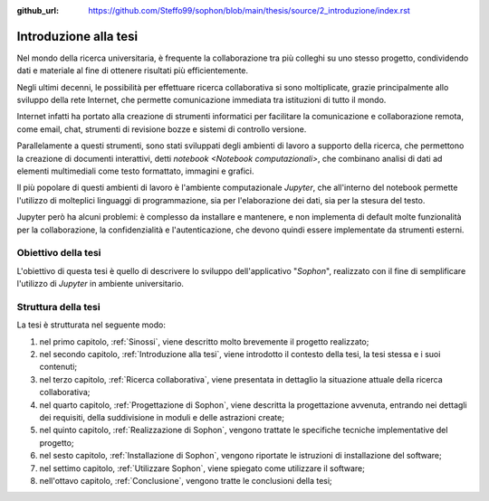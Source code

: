 :github_url: https://github.com/Steffo99/sophon/blob/main/thesis/source/2_introduzione/index.rst

.. index::
   pair: tesi; introduzione

**********************
Introduzione alla tesi
**********************

Nel mondo della ricerca universitaria, è frequente la collaborazione tra più colleghi su uno stesso progetto, condividendo dati e materiale al fine di ottenere risultati più efficientemente.

Negli ultimi decenni, le possibilità per effettuare ricerca collaborativa si sono moltiplicate, grazie principalmente allo sviluppo della rete Internet, che permette comunicazione immediata tra istituzioni di tutto il mondo.

Internet infatti ha portato alla creazione di strumenti informatici per facilitare la comunicazione e collaborazione remota, come email, chat, strumenti di revisione bozze e sistemi di controllo versione.

Parallelamente a questi strumenti, sono stati sviluppati degli ambienti di lavoro a supporto della ricerca, che permettono la creazione di documenti interattivi, detti `notebook <Notebook computazionali>`, che combinano analisi di dati ad elementi multimediali come testo formattato, immagini e grafici.

Il più popolare di questi ambienti di lavoro è l'ambiente computazionale `Jupyter`, che all'interno del notebook permette l'utilizzo di molteplici linguaggi di programmazione, sia per l'elaborazione dei dati, sia per la stesura del testo.

Jupyter però ha alcuni problemi: è complesso da installare e mantenere, e non implementa di default molte funzionalità per la collaborazione, la confidenzialità e l'autenticazione, che devono quindi essere implementate da strumenti esterni.


.. index::
   pair: tesi; obiettivo

Obiettivo della tesi
====================

L'obiettivo di questa tesi è quello di descrivere lo sviluppo dell'applicativo "*Sophon*", realizzato con il fine di semplificare l'utilizzo di `Jupyter` in ambiente universitario.


.. index::
   pair: tesi; struttura

Struttura della tesi
====================

.. todo::

   Aggiornare questo elenco man mano che vengono aggiunti nuovi capitoli.

La tesi è strutturata nel seguente modo:

#. nel primo capitolo, :ref:`Sinossi`, viene descritto molto brevemente il progetto realizzato;
#. nel secondo capitolo, :ref:`Introduzione alla tesi`, viene introdotto il contesto della tesi, la tesi stessa e i suoi contenuti;
#. nel terzo capitolo, :ref:`Ricerca collaborativa`, viene presentata in dettaglio la situazione attuale della ricerca collaborativa;
#. nel quarto capitolo, :ref:`Progettazione di Sophon`, viene descritta la progettazione avvenuta, entrando nei dettagli dei requisiti, della suddivisione in moduli e delle astrazioni create;
#. nel quinto capitolo, :ref:`Realizzazione di Sophon`, vengono trattate le specifiche tecniche implementative del progetto;
#. nel sesto capitolo, :ref:`Installazione di Sophon`, vengono riportate le istruzioni di installazione del software;
#. nel settimo capitolo, :ref:`Utilizzare Sophon`, viene spiegato come utilizzare il software;
#. nell'ottavo capitolo, :ref:`Conclusione`, vengono tratte le conclusioni della tesi;
